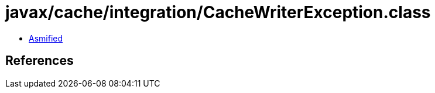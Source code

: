 = javax/cache/integration/CacheWriterException.class

 - link:CacheWriterException-asmified.java[Asmified]

== References

